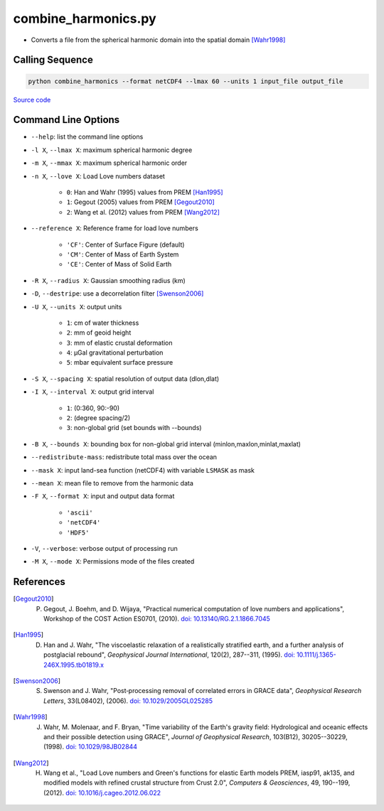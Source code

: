 ====================
combine_harmonics.py
====================

- Converts a file from the spherical harmonic domain into the spatial domain [Wahr1998]_

Calling Sequence
################

.. code-block:: bash

     python combine_harmonics --format netCDF4 --lmax 60 --units 1 input_file output_file

`Source code`__

.. __: https://github.com/tsutterley/read-GRACE-harmonics/blob/main/scripts/combine_harmonics.py

Command Line Options
####################

- ``--help``: list the command line options
- ``-l X``, ``--lmax X``: maximum spherical harmonic degree
- ``-m X``, ``--mmax X``: maximum spherical harmonic order
- ``-n X``, ``--love X``: Load Love numbers dataset

     * ``0``: Han and Wahr (1995) values from PREM [Han1995]_
     * ``1``: Gegout (2005) values from PREM [Gegout2010]_
     * ``2``: Wang et al. (2012) values from PREM [Wang2012]_
- ``--reference X``: Reference frame for load love numbers

     * ``'CF'``: Center of Surface Figure (default)
     * ``'CM'``: Center of Mass of Earth System
     * ``'CE'``: Center of Mass of Solid Earth
- ``-R X``, ``--radius X``: Gaussian smoothing radius (km)
- ``-D``, ``--destripe``: use a decorrelation filter [Swenson2006]_
- ``-U X``, ``--units X``: output units

     * ``1``: cm of water thickness
     * ``2``: mm of geoid height
     * ``3``: mm of elastic crustal deformation
     * ``4``: |mu|\ Gal gravitational perturbation
     * ``5``: mbar equivalent surface pressure
- ``-S X``, ``--spacing X``: spatial resolution of output data (dlon,dlat)
- ``-I X``, ``--interval X``: output grid interval

     * ``1``: (0:360, 90:-90)
     * ``2``: (degree spacing/2)
     * ``3``: non-global grid (set bounds with --bounds)
- ``-B X``, ``--bounds X``: bounding box for non-global grid interval (minlon,maxlon,minlat,maxlat)
- ``--redistribute-mass``: redistribute total mass over the ocean
- ``--mask X``: input land-sea function (netCDF4) with variable ``LSMASK`` as mask
- ``--mean X``: mean file to remove from the harmonic data
- ``-F X``, ``--format X``: input and output data format

     * ``'ascii'``
     * ``'netCDF4'``
     * ``'HDF5'``
- ``-V``, ``--verbose``: verbose output of processing run
- ``-M X``, ``--mode X``: Permissions mode of the files created

References
##########

.. [Gegout2010] P. Gegout, J. Boehm, and D. Wijaya, "Practical numerical computation of love numbers and applications", Workshop of the COST Action ES0701, (2010). `doi: 10.13140/RG.2.1.1866.7045 <https://doi.org/10.13140/RG.2.1.1866.7045>`_

.. [Han1995] D. Han and J. Wahr, "The viscoelastic relaxation of a realistically stratified earth, and a further analysis of postglacial rebound", *Geophysical Journal International*, 120(2), 287--311, (1995). `doi: 10.1111/j.1365-246X.1995.tb01819.x <https://doi.org/10.1111/j.1365-246X.1995.tb01819.x>`_

.. [Swenson2006] S. Swenson and J. Wahr, "Post‐processing removal of correlated errors in GRACE data", *Geophysical Research Letters*, 33(L08402), (2006). `doi: 10.1029/2005GL025285 <https://doi.org/10.1029/2005GL025285>`_

.. [Wahr1998] J. Wahr, M. Molenaar, and F. Bryan, "Time variability of the Earth's gravity field: Hydrological and oceanic effects and their possible detection using GRACE", *Journal of Geophysical Research*, 103(B12), 30205--30229, (1998). `doi: 10.1029/98JB02844 <https://doi.org/10.1029/98JB02844>`_

.. [Wang2012] H. Wang et al., "Load Love numbers and Green's functions for elastic Earth models PREM, iasp91, ak135, and modified models with refined crustal structure from Crust 2.0", *Computers & Geosciences*, 49, 190--199, (2012). `doi: 10.1016/j.cageo.2012.06.022 <https://doi.org/10.1016/j.cageo.2012.06.022>`_

.. |mu|      unicode:: U+03BC .. GREEK SMALL LETTER MU
